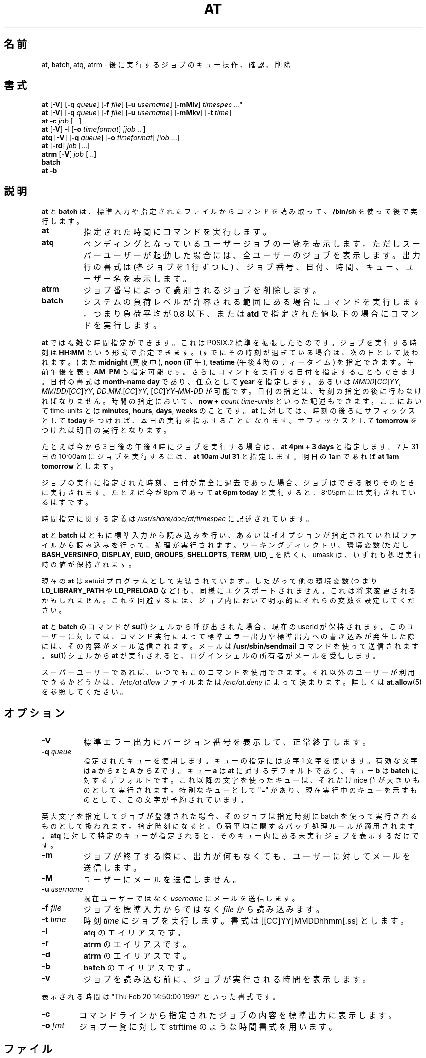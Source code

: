 .\"*******************************************************************
.\"
.\" This file was generated with po4a. Translate the source file.
.\"
.\"*******************************************************************
.\"
.\" Japanese Version Copyright (c) 1996 Tanoshima Hidetohsi
.\"         all rights reserved.
.\" Dec 31, 1996   Tanoshima Hidetoshi <tano@sainet.or.jp>
.\"
.\" Modified to reflect changes at-3.1.7
.\" Mon 22 Jun 1998, by NAKANO Takeo <nakano@apm.seikei.ac.jp>
.\"
.\" Modified to fix two errors(section name, OKURI-GANA)
.\" Mon 9 Aug 1999, by FUJIWARA Teruyoshi <fujiwara@linux.or.jp>
.\"
.\" Modified to reflect changes at-3.1.14
.\" Fri 1 Aug 2014, by Takayuki Ogawa <takayuki@compusophia.com>
.\"
.\" Medified some translation
.\" Fri 25 March 2022, by ribbon <ribbon@users.osdn.me>
.\"
.TH AT 1 2009\-11\-14  
.SH 名前
at, batch, atq, atrm \- 後に実行するジョブのキュー操作、確認、削除
.SH 書式
\fBat\fP [\fB\-V\fP] [\fB\-q\fP \fIqueue\fP] [\fB\-f\fP \fIfile\fP] [\fB\-u\fP \fIusername\fP]
[\fB\-mMlv\fP] \fItimespec\fP ..."
.br
\fBat\fP [\fB\-V\fP] [\fB\-q\fP \fIqueue\fP] [\fB\-f\fP \fIfile\fP] [\fB\-u\fP \fIusername\fP]
[\fB\-mMkv\fP] [\fB\-t\fP \fItime\fP]
.br
\fBat \-c\fP \fIjob\fP [...\&]
.br
\fBat\fP [\fB\-V\fP] \-l [\fB\-o\fP \fItimeformat\fP] \fI[job\fP \fI...\fP]
.br
\fBatq\fP [\fB\-V\fP] [\fB\-q\fP \fIqueue\fP] [\fB\-o\fP \fItimeformat\fP] \fI[job\fP \fI...\fP]
.br
\fBat\fP [\fB\-rd\fP] \fIjob\fP [...\&]
.br
\fBatrm\fP [\fB\-V\fP] \fIjob\fP [...\&]
.br
\fBbatch\fP
.br
\fBat \-b\fP
.SH 説明
\fBat\fP と \fBbatch\fP は、 標準入力や指定されたファイルからコマンドを読み取って、 \fB/bin/sh\fP を使って後で実行します。
.TP  8
\fBat\fP
指定された時間にコマンドを実行します。
.TP  8
\fBatq\fP
ペンディングとなっているユーザージョブの一覧を表示します。 ただしスーパーユーザーが起動した場合には、 全ユーザーのジョブを表示します。 出力行の書式は
(各ジョブを 1 行ずつに) 、ジョブ番号、日付、時間、キュー、ユーザー名を表示します。
.TP  8
\fBatrm\fP
ジョブ番号によって識別されるジョブを削除します。
.TP  8
\fBbatch\fP
システムの負荷レベルが許容される範囲にある場合にコマンドを実行します。 つまり負荷平均が 0.8 以下、 または \fBatd\fP
で指定された値以下の場合にコマンドを実行します。
.PP
\fBat\fP では複雑な時間指定ができます。 これは POSIX.2 標準を拡張したものです。 ジョブを実行する時刻は \fBHH:MM\fP
という形式で指定できます。 (すでにその時刻が過ぎている場合は、 次の日として扱われます。) また \fBmidnight\fP (真夜中), \fBnoon\fP
(正午), \fBteatime\fP (午後 4 時のティータイム) を指定できます。 午前午後を表す \fBAM\fP, \fBPM\fP も指定可能です。
さらにコマンドを実行する日付を指定することもできます。 日付の書式は \fBmonth\-name\fP \fBday\fP であり、 任意として \fByear\fP
を指定します。 あるいは \fIMMDD\fP[\fICC\fP]\fIYY\fP, \fIMM\fP/\fIDD\fP/[\fICC\fP]\fIYY\fP,
\fIDD\fP.\fIMM\fP.[\fICC\fP]\fIYY\fP, [\fICC\fP]\fIYY\fP\-\fIMM\fP\-\fIDD\fP が可能です。 日付の指定は、
時刻の指定の後に行わなければなりません。 時間の指定において、 \fBnow\fP \fB+\fP \fIcount\fP \fItime\-units\fP
といった記述もできます。 ここにおいて time\-units とは \fBminutes\fP, \fBhours\fP, \fBdays\fP, \fBweeks\fP
のことです。 \fBat\fP に対しては、 時刻の後ろにサフィックスとして \fBtoday\fP をつければ、 本日の実行を指示することになります。
サフィックスとして \fBtomorrow\fP をつければ明日の実行となります。
.PP
たとえば今から 3 日後の午後 4 時にジョブを実行する場合は、 \fBat 4pm + 3 days\fP と指定します。 7 月 31 日の
10:00am にジョブを実行するには、 \fBat 10am Jul 31\fP と指定します。 明日の 1am であれば \fBat 1am
tomorrow\fP とします。
.PP
ジョブの実行に指定された時刻、日付が完全に過去であった場合、 ジョブはできる限りそのときに実行されます。 たとえば今が 8pm であって \fBat
6pm today\fP と実行すると、 8:05pm には実行されているはずです。
.PP
時間指定に関する定義は \fI/usr/share/doc/at/timespec\fP に記述されています。
.PP
\fBat\fP と \fBbatch\fP はともに標準入力から読み込みを行い、 あるいは \fB\-f\fP オプションが指定されていればファイルから読み込みを行って、
処理が実行されます。 ワーキングディレクトリ、 環境変数 (ただし \fBBASH_VERSINFO\fP, \fBDISPLAY\fP, \fBEUID\fP,
\fBGROUPS\fP, \fBSHELLOPTS\fP, \fBTERM\fP, \fBUID\fP, \fB_\fP を除く)、 umask は、
いずれも処理実行時の値が保持されます。

現在の \fBat\fP は setuid プログラムとして実装されています。 したがって他の環境変数 (つまり \fBLD_LIBRARY_PATH\fP や
\fBLD_PRELOAD\fP など) も、 同様にエクスポートされません。 これは将来変更されるかもしれません。 これを回避するには、
ジョブ内において明示的にそれらの変数を設定してください。

\fBat\fP と \fBbatch \fP のコマンドが \fBsu\fP(1) シェルから呼び出された場合、 現在の userid が保持されます。
このユーザーに対しては、 コマンド実行によって標準エラー出力や標準出力への書き込みが発生した際には、 その内容がメール送信されます。 メールは
\fB/usr/sbin/sendmail\fP コマンドを使って送信されます。 \fBsu\fP(1) シェルから \fBat\fP が実行されると、
ログインシェルの所有者がメールを受信します。
.PP
スーパーユーザーであれば、 いつでもこのコマンドを使用できます。 それ以外のユーザーが利用できるかどうかは、 \fI/etc/at.allow\fP
ファイルまたは \fI/etc/at.deny\fP によって決まります。 詳しくは \fBat.allow\fP(5) を参照してください。
.SH オプション
.TP  8
\fB\-V\fP
標準エラー出力にバージョン番号を表示して、 正常終了します。
.TP  8
\fB\-q\fP\fI queue\fP
指定されたキューを使用します。  キューの指定には英字 1 文字を使います。 有効な文字は \fBa\fP から \fBz\fP と \fBA\fP から \fBZ\fP
です。 キュー \fBa\fP は \fBat\fP に対するデフォルトであり、 キュー \fBb\fP は \fBbatch\fP に対するデフォルトです。
これ以降の文字を使ったキューは、 それだけ nice 値が大きいものとして実行されます。 特別なキューとして "=" があり、
現在実行中のキューを示すものとして、 この文字が予約されています。
.P
英大文字を指定してジョブが登録された場合、 そのジョブは指定時刻に batch を使って実行されるものとして扱われます。 指定時刻になると、
負荷平均に関するバッチ処理ルールが適用されます。 \fBatq\fP に対して特定のキューが指定されると、 そのキュー内にある未実行ジョブを表示するだけです。
.TP  8
\fB\-m\fP
ジョブが終了する際に、 出力が何もなくても、 ユーザーに対してメールを送信します。
.TP  8
\fB\-M\fP
ユーザーにメールを送信しません。
.TP  8
\fB\-u\fP\fI username\fP
現在ユーザーではなく \fIusername\fP にメールを送信します。
.TP  8
\fB\-f\fP\fI file\fP
ジョブを標準入力からではなく \fIfile\fP から読み込みます。
.TP  8
\fB\-t\fP\fI time\fP
時刻 \fItime\fP にジョブを実行します。 書式は [[CC]YY]MMDDhhmm[.ss] とします。
.TP  8
\fB\-l\fP
\fBatq\fP のエイリアスです。
.TP 
\fB\-r\fP
\fBatrm\fP のエイリアスです。
.TP 
\fB\-d\fP
\fBatrm\fP のエイリアスです。
.TP 
\fB\-b\fP
\fBbatch\fP のエイリアスです。
.TP 
\fB\-v\fP
ジョブを読み込む前に、 ジョブが実行される時間を表示します。
.P
表示される時間は "Thu Feb 20 14:50:00 1997" といった書式です。
.TP 
\fB\-c\fP
コマンドラインから指定されたジョブの内容を標準出力に表示します。
.TP  8
\fB\-o\fP\fI fmt\fP
ジョブ一覧に対して strftime のような時間書式を用います。
.SH ファイル
\fI/var/spool/atjobs\fP
.br
\fI/var/spool/atspool\fP
.br
\fI/proc/loadavg\fP
.br
\fI/var/run/utmp\fP
.br
\fI/etc/at.allow\fP
.br
\fI/etc/at.deny\fP
.SH 関連項目
\fBat.allow\fP(5), \fBat.deny\fP(5), \fBatd\fP(8), \fBcron\fP(1), \fBnice\fP(1), \fBsh\fP(1),
\fBumask\fP(2).
.SH バグ
Linux において \fBbatch\fP が正しく処理されるためには、 \fI/proc\fP にマウントされた \fIproc\fP
タイプのディレクトリが存在している必要があります。
.PP
ファイル \fI/var/run/utmp\fP が利用できないか壊れている場合、 あるいは \fBat\fP の実行時にユーザーがログインしていない場合は、
環境変数 \fBLOGNAME\fP に示される userid のユーザーにメールが送信されます。 これが未定義かあるいは空の場合は、 現在の userid
に対して処理が行われます。
.PP
現在実装されている \fBAt\fP や \fBbatch\fP では、 ユーザー間でのリソース競合時には適していません。
利用環境においてこれが発生する場合は、\fBnqs\fP のような別のバッチシステムの利用が必要かもしれません。
.SH 著者
Thomas Koenig がほとんどを作りました。

